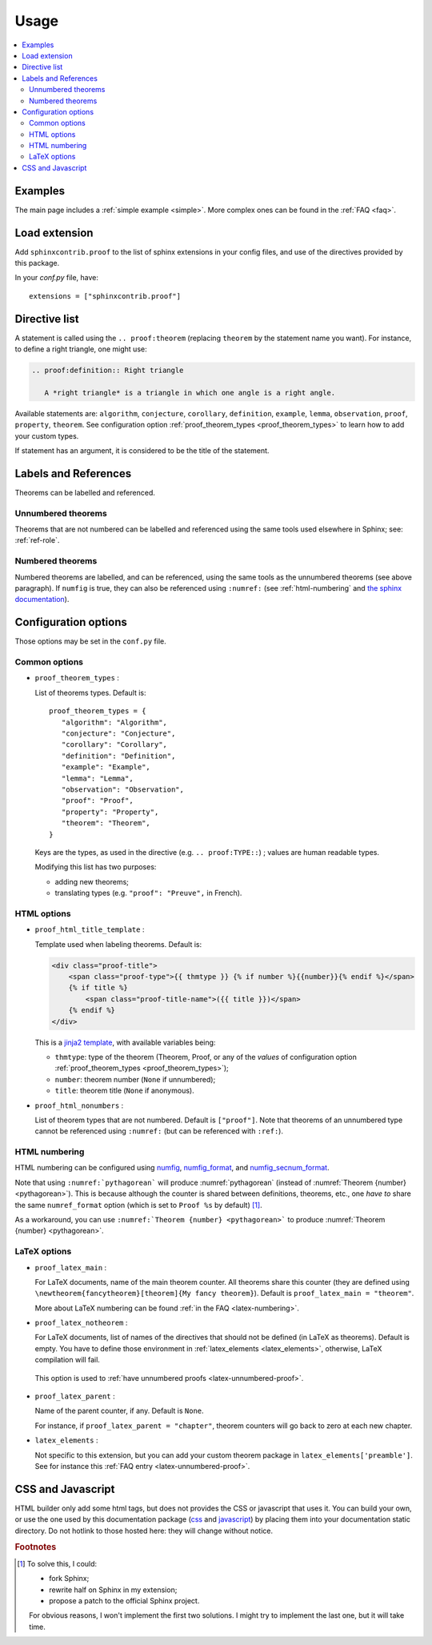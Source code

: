 Usage
=====

.. contents::
   :local:

Examples
--------

The main page includes a :ref:`simple example <simple>`.  More complex ones can be found in the :ref:`FAQ <faq>`.

Load extension
--------------

Add ``sphinxcontrib.proof`` to the list of sphinx extensions in your config
files, and use of the directives provided by this package.

In your `conf.py` file, have::

   extensions = ["sphinxcontrib.proof"]

Directive list
--------------

A statement is called using the ``.. proof:theorem`` (replacing ``theorem`` by
the statement name you want). For instance, to define a right triangle, one might use:

.. code-block:: rst

  .. proof:definition:: Right triangle

     A *right triangle* is a triangle in which one angle is a right angle.

Available statements are:
``algorithm``,
``conjecture``,
``corollary``,
``definition``,
``example``,
``lemma``,
``observation``,
``proof``,
``property``,
``theorem``.
See configuration option :ref:`proof_theorem_types <proof_theorem_types>` to learn how to add your custom types.

If statement has an argument, it is considered to be the title of the
statement.

.. _labels-references:

Labels and References
---------------------

Theorems can be labelled and referenced.

Unnumbered theorems
"""""""""""""""""""

Theorems that are not numbered can be labelled and referenced using the same tools used elsewhere in Sphinx; see: :ref:`ref-role`.

Numbered theorems
"""""""""""""""""

Numbered theorems are labelled, and can be referenced, using the same tools as the unnumbered theorems (see above paragraph). If ``numfig`` is true, they can also be referenced using ``:numref:`` (see :ref:`html-numbering` and `the sphinx documentation <http://www.sphinx-doc.org/en/master/usage/restructuredtext/roles.html#role-numref>`__).

Configuration options
---------------------

Those options may be set in the ``conf.py`` file.

Common options
""""""""""""""

.. _proof_theorem_types:

* ``proof_theorem_types`` :

  List of theorems types. Default is::

     proof_theorem_types = {
        "algorithm": "Algorithm",
        "conjecture": "Conjecture",
        "corollary": "Corollary",
        "definition": "Definition",
        "example": "Example",
        "lemma": "Lemma",
        "observation": "Observation",
        "proof": "Proof",
        "property": "Property",
        "theorem": "Theorem",
     }

  Keys are the types, as used in the directive (e.g. ``.. proof:TYPE::``) ; values are human readable types.

  Modifying this list has two purposes:

  - adding new theorems;
  - translating types (e.g. ``"proof": "Preuve",`` in French).

  .. versionchanged:: 1.1.0
     New in version 1.1.0.

HTML options
""""""""""""

* ``proof_html_title_template`` :

  Template used when labeling theorems. Default is:

  .. code-block:: html

     <div class="proof-title">
         <span class="proof-type">{{ thmtype }} {% if number %}{{number}}{% endif %}</span>
         {% if title %}
             <span class="proof-title-name">({{ title }})</span>
         {% endif %}
     </div>

  This is a `jinja2 template <http://jinja.pocoo.org/docs/2.10/templates/>`_, with available variables being:

  - ``thmtype``: type of the theorem (Theorem, Proof, or any of the *values* of configuration option :ref:`proof_theorem_types <proof_theorem_types>`);
  - ``number``: theorem number (``None`` if unnumbered);
  - ``title``: theorem title (``None`` if anonymous).

  .. versionchanged:: 1.1.0
     New in version 1.1.0.


.. _proof_html_nonumbers:

* ``proof_html_nonumbers`` :

  List of theorem types that are not numbered. Default is ``["proof"]``. Note that theorems of an unnumbered type cannot be referenced using ``:numref:`` (but can be referenced with ``:ref:``).


  .. versionchanged:: 1.1.0
     New in version 1.1.0.

.. _html-numbering:

HTML numbering
""""""""""""""

HTML numbering can be configured using `numfig <http://www.sphinx-doc.org/en/master/usage/configuration.html#confval-numfig>`__, `numfig_format <http://www.sphinx-doc.org/en/master/usage/configuration.html#confval-numfig_format>`__, and `numfig_secnum_format <http://www.sphinx-doc.org/en/master/usage/configuration.html#confval-numfig_secnum_depth>`__.

Note that using ``:numref:`pythagorean``` will produce :numref:`pythagorean` (instead of :numref:`Theorem {number} <pythagorean>`). This is because although the counter is shared between definitions, theorems, etc., one *have to* share the same ``numref_format`` option (which is set to ``Proof %s`` by default) [#numrefpatch]_.

As a workaround, you can use ``:numref:`Theorem {number} <pythagorean>``` to produce :numref:`Theorem {number} <pythagorean>`.

.. versionchanged:: 1.1.0
  New in version 1.1.0.

LaTeX options
"""""""""""""

.. _proof_latex_main:

* ``proof_latex_main`` :

  For LaTeX documents, name of the main theorem counter. All theorems share this counter (they are defined using ``\newtheorem{fancytheorem}[theorem]{My fancy theorem}``). Default is ``proof_latex_main = "theorem"``.

  More about LaTeX numbering can be found :ref:`in the FAQ <latex-numbering>`.

  .. versionchanged:: 1.1.0
     New in version 1.1.0.

* ``proof_latex_notheorem`` :

  For LaTeX documents, list of names of the directives that should not be defined (in LaTeX as theorems). Default is empty. You have to define those environment in :ref:`latex_elements <latex_elements>`, otherwise, LaTeX compilation will fail.
 
 This option is used to :ref:`have unnumbered proofs <latex-unnumbered-proof>`.

  .. versionchanged:: 1.1.0
     New in version 1.1.0.

.. _proof_latex_parent:

* ``proof_latex_parent`` :

  Name of the parent counter, if any. Default is ``None``.

  For instance, if ``proof_latex_parent = "chapter"``, theorem counters will go back to zero at each new chapter.

  .. versionchanged:: 1.1.0
     New in version 1.1.0.

.. _latex_elements:

* ``latex_elements`` :

  Not specific to this extension, but you can add your custom theorem package in ``latex_elements['preamble']``. See for instance this :ref:`FAQ entry <latex-unnumbered-proof>`.

CSS and Javascript
------------------

HTML builder only add some html tags, but does not provides the CSS or
javascript that uses it. You can build your own, or use the one used by this
documentation package (`css
<https://git.framasoft.org/spalax/sphinxcontrib-proof/blob/master/doc/_static/proof.css>`_
and `javascript
<https://git.framasoft.org/spalax/sphinxcontrib-proof/blob/master/doc/_static/proof.js>`_)
by placing them into your documentation static directory.
Do not hotlink to those hosted here: they will change without notice.

.. rubric:: Footnotes

.. [#numrefpatch] To solve this, I could:

   - fork Sphinx;
   - rewrite half on Sphinx in my extension;
   - propose a patch to the official Sphinx project.

   For obvious reasons, I won't implement the first two solutions. I might try to implement the last one, but it will take time.

